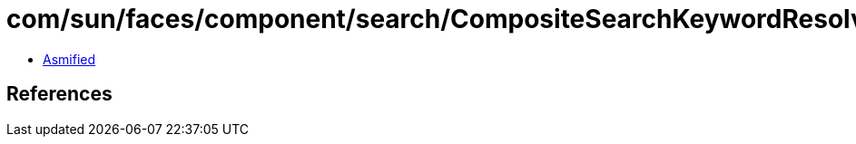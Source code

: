 = com/sun/faces/component/search/CompositeSearchKeywordResolver.class

 - link:CompositeSearchKeywordResolver-asmified.java[Asmified]

== References

